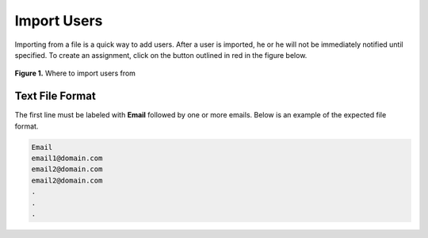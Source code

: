 ************
Import Users
************

Importing from a file is a quick way to add users. After a user is imported, he or he will not be immediately notified until specified. 
To create an assignment, click on the button outlined in red in the figure below.

.. figure:: ../static/courses/import-candidate.PNG
    :align: center
    :figwidth: 100%

    **Figure 1.** Where to import users from

Text File Format
================

The first line must be labeled with **Email** followed by one or more emails. Below is an example of the expected file format. 

.. code-block:: text

   Email
   email1@domain.com
   email2@domain.com
   email2@domain.com
   .
   .
   .
